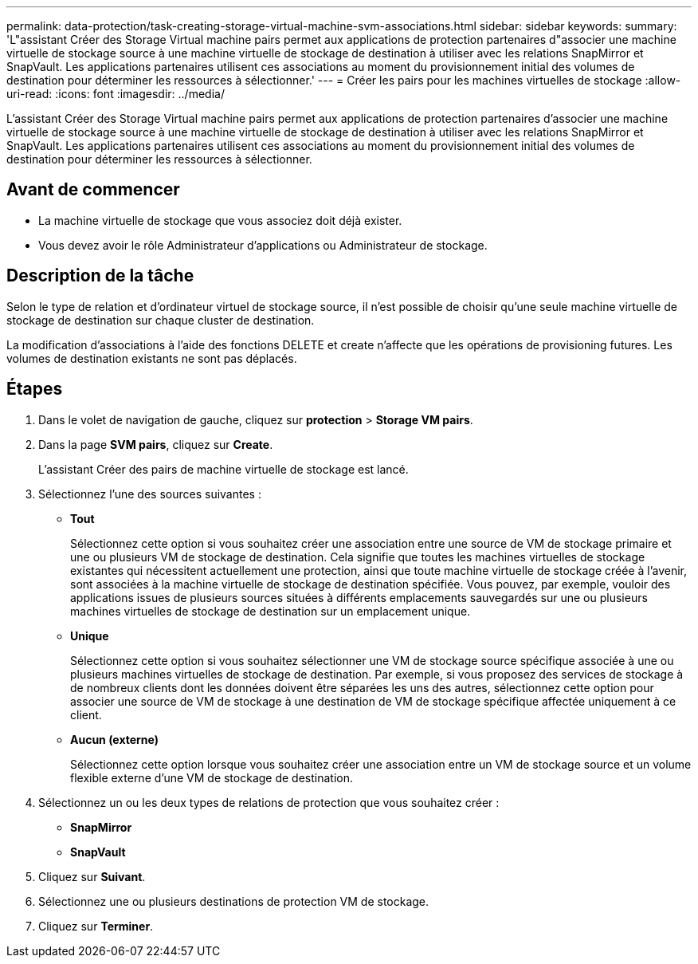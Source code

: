 ---
permalink: data-protection/task-creating-storage-virtual-machine-svm-associations.html 
sidebar: sidebar 
keywords:  
summary: 'L"assistant Créer des Storage Virtual machine pairs permet aux applications de protection partenaires d"associer une machine virtuelle de stockage source à une machine virtuelle de stockage de destination à utiliser avec les relations SnapMirror et SnapVault. Les applications partenaires utilisent ces associations au moment du provisionnement initial des volumes de destination pour déterminer les ressources à sélectionner.' 
---
= Créer les pairs pour les machines virtuelles de stockage
:allow-uri-read: 
:icons: font
:imagesdir: ../media/


[role="lead"]
L'assistant Créer des Storage Virtual machine pairs permet aux applications de protection partenaires d'associer une machine virtuelle de stockage source à une machine virtuelle de stockage de destination à utiliser avec les relations SnapMirror et SnapVault. Les applications partenaires utilisent ces associations au moment du provisionnement initial des volumes de destination pour déterminer les ressources à sélectionner.



== Avant de commencer

* La machine virtuelle de stockage que vous associez doit déjà exister.
* Vous devez avoir le rôle Administrateur d'applications ou Administrateur de stockage.




== Description de la tâche

Selon le type de relation et d'ordinateur virtuel de stockage source, il n'est possible de choisir qu'une seule machine virtuelle de stockage de destination sur chaque cluster de destination.

La modification d'associations à l'aide des fonctions DELETE et create n'affecte que les opérations de provisioning futures. Les volumes de destination existants ne sont pas déplacés.



== Étapes

. Dans le volet de navigation de gauche, cliquez sur *protection* > *Storage VM pairs*.
. Dans la page *SVM pairs*, cliquez sur *Create*.
+
L'assistant Créer des pairs de machine virtuelle de stockage est lancé.

. Sélectionnez l'une des sources suivantes :
+
** *Tout*
+
Sélectionnez cette option si vous souhaitez créer une association entre une source de VM de stockage primaire et une ou plusieurs VM de stockage de destination. Cela signifie que toutes les machines virtuelles de stockage existantes qui nécessitent actuellement une protection, ainsi que toute machine virtuelle de stockage créée à l'avenir, sont associées à la machine virtuelle de stockage de destination spécifiée. Vous pouvez, par exemple, vouloir des applications issues de plusieurs sources situées à différents emplacements sauvegardés sur une ou plusieurs machines virtuelles de stockage de destination sur un emplacement unique.

** *Unique*
+
Sélectionnez cette option si vous souhaitez sélectionner une VM de stockage source spécifique associée à une ou plusieurs machines virtuelles de stockage de destination. Par exemple, si vous proposez des services de stockage à de nombreux clients dont les données doivent être séparées les uns des autres, sélectionnez cette option pour associer une source de VM de stockage à une destination de VM de stockage spécifique affectée uniquement à ce client.

** *Aucun (externe)*
+
Sélectionnez cette option lorsque vous souhaitez créer une association entre un VM de stockage source et un volume flexible externe d'une VM de stockage de destination.



. Sélectionnez un ou les deux types de relations de protection que vous souhaitez créer :
+
** *SnapMirror*
** *SnapVault*


. Cliquez sur *Suivant*.
. Sélectionnez une ou plusieurs destinations de protection VM de stockage.
. Cliquez sur *Terminer*.


